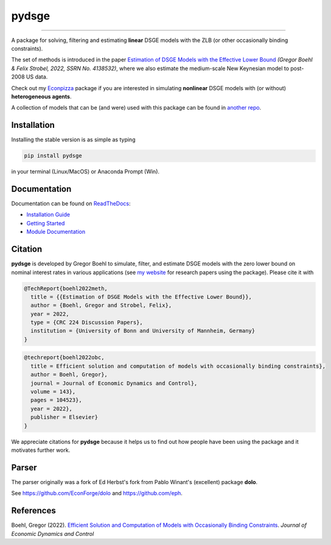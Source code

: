 
pydsge
======

.. image:: https://badge.fury.io/py/pydsge.svg
    :target: https://badge.fury.io/py/pydsge

.. image:: https://github.com/gboehl/pydsge/workflows/Continuous%20Integration%20Workflow/badge.svg?branch=master
    :target: https://github.com/gboehl/pydsge/actions?query=branch%3Aimplementing_CI

----

A package for solving, filtering and estimating **linear** DSGE models with the ZLB (or other occasionally binding constraints).

The set of methods is introduced in the paper `Estimation of DSGE Models with the Effective Lower Bound <https://gregorboehl.com/live/bczlb_BS.pdf>`_ *(Gregor Boehl & Felix Strobel, 2022, SSRN No. 4138532)*, where we also estimate the medium-scale New Keynesian model to post-2008 US data.

Check out my `Econpizza <https://github.com/gboehl/econpizza>`_ package if you are interested in simulating **nonlinear** DSGE models with (or without) **heterogeneous agents**.

A collection of models that can be (and were) used with this package can be found in `another repo <https://github.com/gboehl/projectlib/tree/master/yamls>`_.

Installation
-------------

Installing the stable version is as simple as typing

.. code-block:: bash

   pip install pydsge

in your terminal (Linux/MacOS) or Anaconda Prompt (Win). 

Documentation
-------------

Documentation can be found on `ReadTheDocs <https://pydsge.readthedocs.io/en/latest/index.html>`_:

- `Installation Guide <https://pydsge.readthedocs.io/en/latest/installation_guide.html>`_
- `Getting Started <https://pydsge.readthedocs.io/en/latest/getting_started.html>`_
- `Module Documentation <https://pydsge.readthedocs.io/en/latest/modules.html>`_

Citation
--------

**pydsge** is developed by Gregor Boehl to simulate, filter, and estimate DSGE models with the zero lower bound on nominal interest rates in various applications (see `my website <https://gregorboehl.com>`_ for research papers using the package). Please cite it with

.. code-block:: latex

    @TechReport{boehl2022meth,
      title = {{Estimation of DSGE Models with the Effective Lower Bound}},
      author = {Boehl, Gregor and Strobel, Felix},
      year = 2022,
      type = {CRC 224 Discussion Papers},
      institution = {University of Bonn and University of Mannheim, Germany}
    }

.. code-block:: latex

    @techreport{boehl2022obc,
      title = Efficient solution and computation of models with occasionally binding constraints},
      author = Boehl, Gregor},
      journal = Journal of Economic Dynamics and Control},
      volume = 143},
      pages = 104523},
      year = 2022},
      publisher = Elsevier}
    }


We appreciate citations for **pydsge** because it helps us to find out how people have
been using the package and it motivates further work.


Parser
------

The parser originally was a fork of Ed Herbst's fork from Pablo Winant's (excellent) package **dolo**. 

See https://github.com/EconForge/dolo and https://github.com/eph.


References
----------

Boehl, Gregor (2022). `Efficient Solution and Computation of Models with Occasionally Binding Constraints <http://gregorboehl.com/live/obc_boehl.pdf>`_. *Journal of Economic Dynamics and Control*
